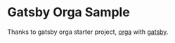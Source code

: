 * Gatsby Orga Sample

Thanks to gatsby orga starter project, [[https://github.com/orgapp/orgajs][orga]] with [[https://www.gatsbyjs.com][gatsby]].
